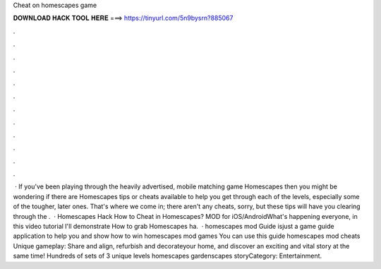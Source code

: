 Cheat on homescapes game

𝐃𝐎𝐖𝐍𝐋𝐎𝐀𝐃 𝐇𝐀𝐂𝐊 𝐓𝐎𝐎𝐋 𝐇𝐄𝐑𝐄 ===> https://tinyurl.com/5n9bysrn?885067

.

.

.

.

.

.

.

.

.

.

.

.

 · If you've been playing through the heavily advertised, mobile matching game Homescapes then you might be wondering if there are Homescapes tips or cheats available to help you get through each of the levels, especially some of the tougher, later ones. That's where we come in; there aren't any cheats, sorry, but these tips will have you clearing through the .  · Homescapes Hack How to Cheat in Homescapes? MOD for iOS/AndroidWhat's happening everyone, in this video tutorial I'll demonstrate How to grab Homescapes ha.  · homescapes mod Guide isjust a game guide application to help you and show how to win homescapes mod games You can use this guide homescapes mod cheats Unique gameplay: Share and align, refurbish and decorateyour home, and discover an exciting and vital story at the same time! Hundreds of sets of 3 unique levels homescapes gardenscapes storyCategory: Entertainment.